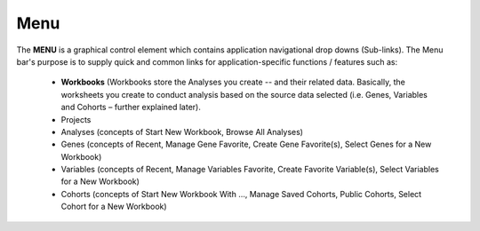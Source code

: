 *******************
Menu
*******************
The **MENU** is a graphical control element which contains application navigational drop downs (Sub-links). The Menu bar's purpose is to supply quick and common links for application-specific functions / features such as: 

 * **Workbooks** (Workbooks store the Analyses you create -- and their related data.  Basically, the worksheets you create to conduct analysis based on the source data selected (i.e. Genes, Variables and Cohorts – further explained later). 
 * Projects
 * Analyses (concepts of Start New Workbook, Browse All Analyses)
 * Genes (concepts of Recent, Manage Gene Favorite, Create Gene Favorite(s), Select Genes for a New Workbook)
 * Variables (concepts of Recent, Manage Variables Favorite, Create Favorite Variable(s), Select Variables for a New Workbook)
 * Cohorts (concepts of Start New Workbook With …, Manage Saved Cohorts, Public Cohorts, Select Cohort for a New Workbook)
